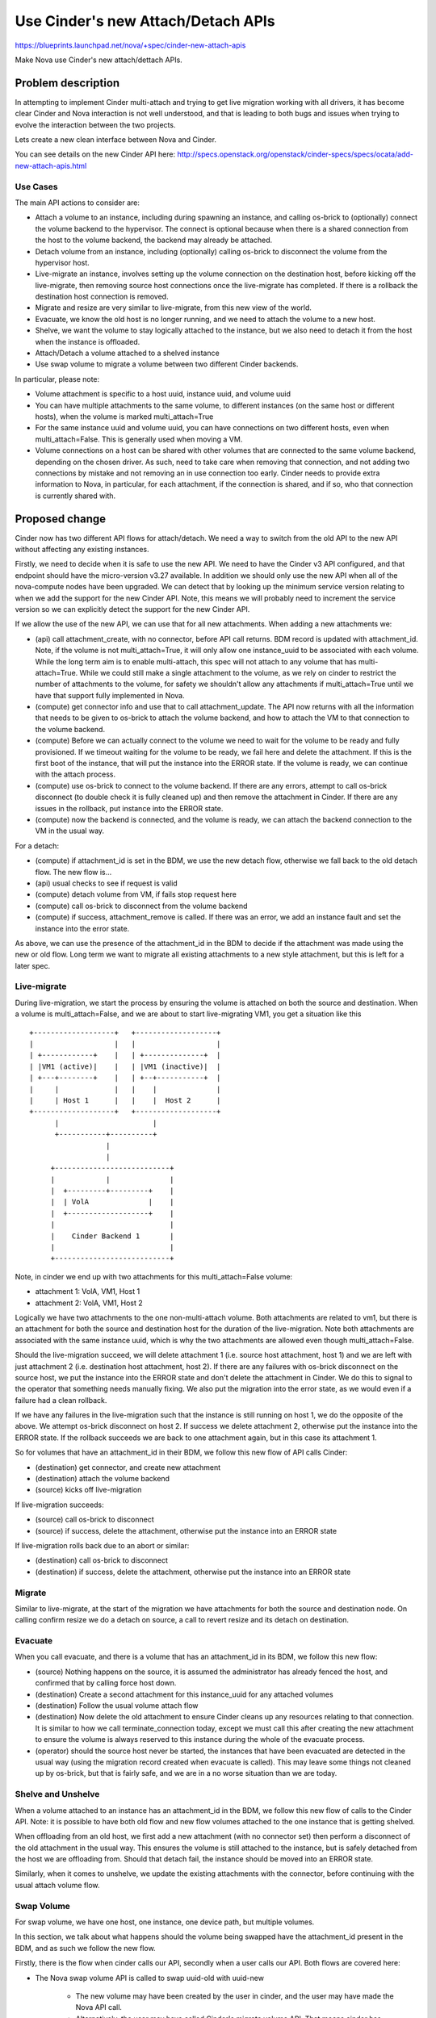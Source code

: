 ..
 This work is licensed under a Creative Commons Attribution 3.0 Unported
 License.

 http://creativecommons.org/licenses/by/3.0/legalcode

===================================
Use Cinder's new Attach/Detach APIs
===================================

https://blueprints.launchpad.net/nova/+spec/cinder-new-attach-apis

Make Nova use Cinder's new attach/dettach APIs.

Problem description
===================

In attempting to implement Cinder multi-attach and trying to get live
migration working with all drivers, it has become clear Cinder and Nova
interaction is not well understood, and that is leading to both bugs
and issues when trying to evolve the interaction between the two projects.

Lets create a new clean interface between Nova and Cinder.

You can see details on the new Cinder API here:
http://specs.openstack.org/openstack/cinder-specs/specs/ocata/add-new-attach-apis.html

Use Cases
---------

The main API actions to consider are:

* Attach a volume to an instance, including during spawning an instance,
  and calling os-brick to (optionally) connect the volume backend to the
  hypervisor.
  The connect is optional because when there is a shared connection from the
  host to the volume backend, the backend may already be attached.
* Detach volume from an instance, including (optionally) calling os-brick to
  disconnect the volume from the hypervisor host.
* Live-migrate an instance, involves setting up the volume connection on the
  destination host, before kicking off the live-migrate, then removing source
  host connections once the live-migrate has completed. If there is a rollback
  the destination host connection is removed.
* Migrate and resize are very similar to live-migrate, from this new view of
  the world.
* Evacuate, we know the old host is no longer running, and we need to attach
  the volume to a new host.
* Shelve, we want the volume to stay logically attached to the instance, but
  we also need to detach it from the host when the instance is offloaded.
* Attach/Detach a volume attached to a shelved instance
* Use swap volume to migrate a volume between two different Cinder backends.

In particular, please note:

* Volume attachment is specific to a host uuid, instance uuid, and volume uuid
* You can have multiple attachments to the same volume, to different instances
  (on the same host or different hosts), when the volume is marked
  multi_attach=True
* For the same instance uuid and volume uuid, you can have connections on two
  different hosts, even when multi_attach=False. This is generally used when
  moving a VM.
* Volume connections on a host can be shared with other volumes that are
  connected to the same volume backend, depending on the chosen driver.
  As such, need to take care when removing that connection, and not adding two
  connections by mistake and not removing an in use connection too early.
  Cinder needs to provide extra information to Nova, in particular, for each
  attachment, if the connection is shared, and if so, who that connection is
  currently shared with.

Proposed change
===============

Cinder now has two different API flows for attach/detach. We need a way to
switch from the old API to the new API without affecting any existing
instances.

Firstly, we need to decide when it is safe to use the new API. We need to have
the Cinder v3 API configured, and that endpoint should have the micro-version
v3.27 available. In addition we should only use the new API when all of the
nova-compute nodes have been upgraded. We can detect that by looking up the
minimum service version relating to when we add the support for the new
Cinder API. Note, this means we will probably need to increment the service
version so we can explicitly detect the support for the new Cinder API.

If we allow the use of the new API, we can use that for all new attachments.
When adding a new attachments we:

* (api) call attachment_create, with no connector, before API call returns.
  BDM record is updated with attachment_id.
  Note, if the volume is not multi_attach=True, it will only allow one
  instance_uuid to be associated with each volume. While the long term aim
  is to enable multi-attach, this spec will not attach to any volume that has
  multi-attach=True. While we could still make a single attachment to the
  volume, as we rely on cinder to restrict the number of attachments to the
  volume, for safety we shouldn't allow any attachments if multi_attach=True
  until we have that support fully implemented in Nova.
* (compute) get connector info and use that to call attachment_update.
  The API now returns with all the information that needs to be given to
  os-brick to attach the volume backend, and how to attach the VM to that
  connection to the volume backend.
* (compute) Before we can actually connect to the volume we need to wait for
  the volume to be ready and fully provisioned. If we timeout waiting for the
  volume to be ready, we fail here and delete the attachment. If this is the
  first boot of the instance, that will put the instance into the ERROR state.
  If the volume is ready, we can continue with the attach process.
* (compute) use os-brick to connect to the volume backend.
  If there are any errors, attempt to call os-brick disconnect
  (to double check it is fully cleaned up) and then remove the attachment
  in Cinder. If there are any issues in the rollback, put instance into the
  ERROR state.
* (compute) now the backend is connected, and the volume is ready, we can
  attach the backend connection to the VM in the usual way.

For a detach:

* (compute) if attachment_id is set in the BDM, we use the new detach flow,
  otherwise we fall back to the old detach flow. The new flow is...
* (api) usual checks to see if request is valid
* (compute) detach volume from VM, if fails stop request here
* (compute) call os-brick to disconnect from the volume backend
* (compute) if success, attachment_remove is called.
  If there was an error, we add an instance fault
  and set the instance into the error state.

As above, we can use the presence of the attachment_id in the BDM to decide
if the attachment was made using the new or old flow. Long term we want to
migrate all existing attachments to a new style attachment, but this is left
for a later spec.

Live-migrate
------------

During live-migration, we start the process by ensuring the volume is attached
on both the source and destination. When a volume is multi_attach=False, and
we are about to start live-migrating VM1, you get a situation like this ::

    +-------------------+   +-------------------+
    |                   |   |                   |
    | +------------+    |   | +--------------+  |
    | |VM1 (active)|    |   | |VM1 (inactive)|  |
    | +---+--------+    |   | +--+-----------+  |
    |     |             |   |    |              |
    |     | Host 1      |   |    |  Host 2      |
    +-------------------+   +-------------------+
          |                      |
          +-----------+----------+
                      |
                      |
         +---------------------------+
         |            |              |
         |  +---------+---------+    |
         |  | VolA              |    |
         |  +-------------------+    |
         |                           |
         |    Cinder Backend 1       |
         |                           |
         +---------------------------+

Note, in cinder we end up with two attachments for this multi_attach=False
volume:

* attachment 1: VolA, VM1, Host 1
* attachment 2: VolA, VM1, Host 2

Logically we have two attachments to the one non-multi-attach volume. Both
attachments are related to vm1, but there is an attachment for both the
source and destination host for the duration of the live-migration.
Note both attachments are associated with the same instance uuid,
which is why the two attachments are allowed even though multi_attach=False.

Should the live-migration succeed, we will delete attachment 1 (i.e. source
host attachment, host 1) and we are left with just attachment 2
(i.e. destination host attachment, host 2). If there are any failures with
os-brick disconnect on the source host, we put the instance into the ERROR
state and don't delete the attachment in Cinder. We do this to signal to the
operator that something needs manually fixing. We also put the migration into
the error state, as we would even if a failure had a clean rollback.

If we have any failures in the live-migration such that the instance is still
running on host 1, we do the opposite of the above. We attempt os-brick
disconnect on host 2. If success we delete attachment 2, otherwise put the
instance into the ERROR state. If the rollback succeeds we are back to one
attachment again, but in this case its attachment 1.

So for volumes that have an attachment_id in their BDM, we follow this new
flow of API calls Cinder:

* (destination) get connector, and create new attachment
* (destination) attach the volume backend
* (source) kicks off live-migration

If live-migration succeeds:

* (source) call os-brick to disconnect
* (source) if success, delete the attachment, otherwise put the
  instance into an ERROR state

If live-migration rolls back due to an abort or similar:

* (destination) call os-brick to disconnect
* (destination) if success, delete the attachment, otherwise put the
  instance into an ERROR state

Migrate
-------

Similar to live-migrate, at the start of the migration we have attachments
for both the source and destination node. On calling confirm resize we do
a detach on source, a call to revert resize and its detach on destination.

Evacuate
--------

When you call evacuate, and there is a volume that has an attachment_id in its
BDM, we follow this new flow:

* (source) Nothing happens on the source, it is assumed the administrator
  has already fenced the host, and confirmed that by calling force host down.
* (destination) Create a second attachment for this instance_uuid for
  any attached volumes
* (destination) Follow the usual volume attach flow
* (destination) Now delete the old attachment to ensure Cinder cleans up any
  resources relating to that connection. It is similar to how we call
  terminate_connection today, except we must call this after creating the
  new attachment to ensure the volume is always reserved to this instance
  during the whole of the evacuate process.
* (operator) should the source host never be started, the instances that
  have been evacuated are detected in the usual way (using the migration
  record created when evacuate is called). This may leave some things not
  cleaned up by os-brick, but that is fairly safe, and we are in a no worse
  situation than we are today.

Shelve and Unshelve
-------------------

When a volume attached to an instance has an attachment_id in the BDM, we
follow this new flow of calls to the Cinder API.
Note: it is possible to have both old flow and new flow volumes attached to
the one instance that is getting shelved.

When offloading from an old host, we first add a new attachment (with no
connector set) then perform a disconnect of the old attachment in the
usual way. This ensures the volume is still attached to the instance,
but is safely detached from the host we are offloading from. Should that
detach fail, the instance should be moved into an ERROR state.

Similarly, when it comes to unshelve, we update the existing attachments
with the connector, before continuing with the usual attach volume flow.

Swap Volume
-----------

For swap volume, we have one host, one instance, one device path, but
multiple volumes.

In this section, we talk about what happens should the volume being swapped
have the attachment_id present in the BDM, and as such we follow the new flow.

Firstly, there is the flow when cinder calls our API, secondly when a
user calls our API. Both flows are covered here:

* The Nova swap volume API is called to swap uuid-old with uuid-new

    * The new volume may have been created by the user in cinder, and the
      user may have made the Nova API call.
    * Alternatively, the user may have called Cinder's migrate volume API.
      That means cinder has created the new volume, and calls the Nova API on
      the user's behalf.

* (api) create new attachment for the volume uuid-new, fail API call if we
  can't create that attachment
* (compute) update cinder attachment with connector for uuid-new
* (compute) os-brick connect the new volume. If there is an error we
  deal with this like a failure during attach, and delete the
  attachment to the new volume
* (compute) Nova copies content of volume uuid-old to volume uuid-new,
  in libvirt this is via a rebase operation
* (compute) once the copy is complete, we detach uuid-old from instance
* (compute) update BDM so the attachment_id now points to the attachment
  associated with uuid-new
* (compute) once the old volume is detached, we do an os-brick disconnect
* (compute) if that worked, we call cinder's migrate_volume_completion
  with (uuid-new, uuid-old). If disconnect failed, we put the instance into
  the ERROR state.
* (compute) Update the BDM with a new volume-uuid, based on what
  migrate_volume_completion has returned. Note if cinder called swap, it
  will have deleted the old volume, but renamed the new volume to have the
  same uuid as the old volume had. If someone called Nova, we get back
  uuid-new, and we update the BDM to reflect the change.
* so on success we have created a new attachment to the new volume
  and deleted the attachment to the old volume.

Note: it is assumed if a volume is multi-attach, the swap operation will fail
and not be allowed. That will be true in either the Cinder or Nova started
case. In time we will likely move to Cinder's migrate_volume_completion API
using attachment_ids instead of volume ids. This spec does not look at what is
needed to support multi-attach, but this problem seemed worth noting here.

Alternatives
------------

We could struggle on fixing bugs in a "whack a mole" way.

There are several ways we should structure the API interactions. One of the
key alternatives is to add lots of state machine complexity into the API so
the shared connection related locking is handled by Cinder in the API layer.
While it makes the clients more complex, it seemed simpler for Nova and other
clients to do the locking discussed above.

Nova could look up the attachment uuid rather than store it in the BDM, there
is a period where the host uuid is not set, so it seems safer to store the
attachment uuid to stop any possible confusion around which attachment is
associated to each BDM.

During live-migration we could store the additional attachment_ids in the
migrate data, rather than as part of the BDM.

We could continue to save the connection_info in the BDM to be used when we
detach the volume. While seems like it might help avoid issues with changes
in the connection info that Nova hasn't been notified of, this is really a
premature optimization. We should instead work with Cinder and os-brick to
properly fix any such interaction problems in a way that helps all systems
that work with Cinder.

Data model impact
-----------------

When using the new API flow, we no longer need to store the connection_info,
as we don't need to pass that back to Cinder. Instead we just store the
attachment_id for each host the volume is attached to, and any time we need
the connection_info we fetch that from Cinder.

When an attachment_id is populated, we use the new flow to do all attach or
detach operations. When not present, we use the old flow.

REST API impact
---------------

No changes to Nova's REST API.

Security impact
---------------

Nova no longer needs to store the volume connection information, however it is
now available at any time from the Cinder API.

Notifications impact
--------------------

None.

Other end user impact
---------------------

None.

Performance Impact
------------------

There should be no impact to performance. The focus here is stability across
all drivers. There may slightly more API calls between Nova and Cinder, but it
is not expected to be significantly impact performance.

Other deployer impact
---------------------

To use this more stable API interaction, and the new features that will depend
on this effort, must upgrade Cinder to a version that supports the new API.

It is expected we will drop support for older versions of Cinder within
two release cycles of this work being completed.

Developer impact
----------------

Nova and Cinder interactions should be better understood.

Implementation
==============

Assignee(s)
-----------

Primary assignee:
  Matt Riedemann

Other contributors:
  Lee Yarwood
  John Griffith

Work Items
----------

To make progress this cycle we need to split this work into small patches.
The overall strategy is that we implement new style attach last, and all
the other operations depend on the attachment_id being in the BDM, that will
not be true until the attach code is merged.

* use Cinder v3 API
* detect if the microversion that includes the new BDM support is present
* detach a new style BDM/volume attach
* reboot / rebuild (get connection info from cinder using attachment_id)
* live-migration
* migration
* evacuate
* shelve and unshelve
* swap volume
* attach (this means we now expose all the previous features)

Note there are more steps before we can support multi-attach, but these are
left for future specs:

* migrate old BDMs to the new BDM flow
* add explicit support for shared backend connections

Dependencies
============

Depends on the Cinder work to add the new API.
This was completed in Ocata.

Testing
=======

We need to functionally test both old and new Cinder interactions. This will
likely require a grenade job that leaves a volume connected to an instance
before the upgrade, so it can be disconnected after the upgrade.

Documentation Impact
====================

We need to add good developer documentation around the updated
Nova and Cinder interactions.

References
==========

* Cinder API spec:
  http://specs.openstack.org/openstack/cinder-specs/specs/ocata/add-new-attach-apis.html

History
=======

.. list-table:: Revisions
   :header-rows: 1

   * - Release Name
     - Description
   * - Pike
     - Introduced

